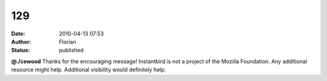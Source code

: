 129
###
:date: 2010-04-13 07:53
:author: Florian
:status: published

**@./cewood** Thanks for the encouraging message! Instantbird is not a project of the Mozilla Foundation. Any additional resource might help. Additional visibility would definitely help.
